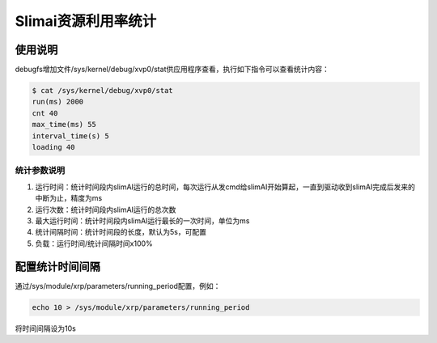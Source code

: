 ====================
Slimai资源利用率统计
====================

--------
使用说明
--------

debugfs增加文件/sys/kernel/debug/xvp0/stat供应用程序查看，执行如下指令可以查看统计内容：

.. code-block:: bash

   $ cat /sys/kernel/debug/xvp0/stat
   run(ms) 2000
   cnt 40
   max_time(ms) 55
   interval_time(s) 5
   loading 40

统计参数说明
============

1. 运行时间：统计时间段内slimAI运行的总时间，每次运行从发cmd给slimAI开始算起，一直到驱动收到slimAI完成后发来的中断为止，精度为ms
2. 运行次数：统计时间段内slimAI运行的总次数
3. 最大运行时间：统计时间段内slimAI运行最长的一次时间，单位为ms
4. 统计间隔时间：统计时间段的长度，默认为5s，可配置
5. 负载：运行时间/统计间隔时间x100%

----------------
配置统计时间间隔
----------------

通过/sys/module/xrp/parameters/running_period配置，例如：

.. code-block:: bash

   echo 10 > /sys/module/xrp/parameters/running_period

将时间间隔设为10s